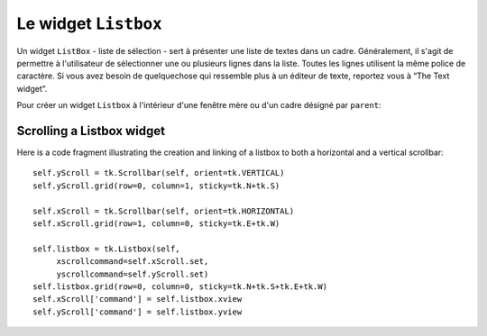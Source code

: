 .. _LISTBOX:

*********************
Le widget ``Listbox``
*********************

Un widget ``ListBox`` - liste de sélection - sert à présenter une liste de textes dans un cadre. Généralement, il s'agit de permettre à l'utilisateur de sélectionner une ou plusieurs lignes dans la liste. Toutes les lignes utilisent la même police de caractère. Si vous avez besoin de quelquechose qui ressemble plus à un éditeur de texte, reportez vous à “The Text widget”.

Pour créer un widget ``Listbox`` à l'intérieur d'une fenêtre mère ou d'un cadre désigné par ``parent``:

.. py:class:: Listbox(parent, option, ...)

        Ce constructeur retourne la nouvelle liste de sélection créée. Ses options incluent:

        :arg activestyle:
                Cette option sert à préciser l'apparence de la ligne active. Elle peut prendre l'une de ces valeurs: ``'underline'`` - la ligne active est souslignée (valeur par défaut) ; ``'dotbox'`` - La ligne active est mise en valeur par une ligne pointillée ; ``'none'`` - aucune mise en valeur.
        :arg bg: 
                (ou *background*) La couleur de fond de la liste de sélection.
        :arg bd: 
                (ou *borderwidth*) La largeur de la bordure de la liste de sélection. 2 pixels par défaut. Pour les valeurs possibles, voir :ref:`dimensions`.
        :arg cursor: 
                La cursor utilisée lorsque la souris survole le widget. Voir :ref:`pointeurs`.
        :arg disabledforeground: 
                La couleur du texte lorsque l'état du widget est ``'disabled'``.
        :arg exportselection: 
                Par défaut, l'utilisateur peut sélectionner le texte à la souris qui est alors copier dans le presse-papier. Pour désactiver ce comportement, utiliser ``exportselection=0``.
        :arg font: 
                La police de caractère utilisée pour le texte de la liste de sélection. Voir :ref:`polices`.
        :arg fg: 
                (ou *foreground*) La couleur utilisée pour le texte. Voir :ref:`couleurs`.
        :arg height: 
                Nombre de lignes (pas en pixels!) montrées dans la liste de sélection. 10 par défaut.
        :arg highlightbackground: 
                Couleur de la ligne de focus lorsque le widget ne l'a pas. Voir “Focus: routing keyboard input”.
        :arg highlightcolor: 
                Couleur de la ligne de focus lorsque le widget l'obtient.
        :arg highlightthickness: 
                Epaisseur de la ligne de focus.
        :arg listvariable:
                Une ``StringVar`` qui est associée à la liste de sélection dans son ensemble (Voir “Control variables: the values behind the widgets”. L'appel de la méthode get() de cette variable de contrôle retourne une chaîne de la forme ``"('t0', 't1', ...)"`` où chaque ti est le contenu d'une ligne de la boîte de sélection. Pour modifier toutes les lignes de la boîte, appelez la méthode set(s) sur la boîte, où s est une chaîne qui contient les valeurs de chaque ligne séparés avec des espaces entre elles. Par exemple, si ``listCon`` est une ``StringVar`` associé à l'option *listvariable* d'une boîte de sélection, l'appel ``listCon.set('un deux trois')`` remplira la boîte avec trois lignes et l'appel ``listCon.get()`` retournera ``"('un', 'deux', 'trois')"``.
        :arg relief: 
                Sert à régler le relief de la bordure. 'sunken' par défaut. Pour d'autres valeurs, voir :ref:`reliefs`.
        :arg selectbackground: 
                La couleur de fond utilisée pour la ligne sélectionnée.
        :arg selectborderwidth: 
                L'épaisseur de la bordure de la ligne de texte sélectionnée. 0 par défaut. Elle est utilisée pour produire un effet de relief 'raised' plus ou moins fort autour du texte sélectionné (Voir :ref:`reliefs`).
        :arg selectforeground: 
                La couleur du texte sélectionné.
        :arg selectmode:
                Détermine le nombre d'items qu'il est possible de sélectionner et la gestion du cliquer-glisser sur la sélection. 'browse' -  Valeur par défaut, le cliquer-glisser modifie la sélection. 'single' - Une seule ligne peut être sélectionné et il n'est pas possible de déplacer la sélection par cliquer-glissé. 'multiple' - Vous pouvez sélectionner plusieurs ligne à la fois. Le fait de cliquer sur une ligne déjà sélectionnée la déselectionne et vice versa. 'extended' - vous pouvez sélectionner des lignes adjacentes par cliquer-glissé. 
        :arg state: 
                Par défaut, une liste de sélection est dans l'état 'normal'. Pour désactiver la liste relativement à la souris, mettre la valeur 'disabled'.
        :arg takefocus: 
                Ce widget obtient le focus normalement. Mettre 0 pour sortir ce widget de le liste du traversée du focus. Voir “Focus: routing keyboard input”.
        :arg width: 
                La largeur du widget mesurée en caractères (non en pixels). La largeur effective est basée sur la largeur moyenne des caractères de la fonte utilisée. 20 par défaut.
        :arg xscrollcommand: 
                Si vous souhaitez que l'utilisateur puisse faire défiler la liste horizontalement, vous pouvez lier votre liste de sélection à une barre de défilement horizontale. Configurer cette option avec la méthode set() de la barre de défilement. Voir “Scrolling a Listbox widget” pour plus d'informations.
        :arg yscrollcommand: 
                Similaire à l'option précédente mais pour un défilement vertical.

        Les méthodes des listes de sélection utilisent fréquement des indexes:

        * If you specify an index as an integer, it refers to the line in the listbox with that index, counting from 0.

        * Index tk.END refers to the last line in the listbox.

        * Index tk.ACTIVE refers to the selected line. If the listbox allows multiple selections, it refers to the line that was last selected.

         * An index string of the form '@x,y' refers to the line closest to coordinate (x,y) relative to the widget's upper left corner. 

        Methods on Listbox objects include:

        .. hlist::
                :columns: 4

                * :py:meth:`activate`
                * :py:meth:`bbox`
                * :py:meth:`curselection`
                * :py:meth:`delete`
                * :py:meth:`get`
                * :py:meth:`index`
                * :py:meth:`insert`
                * :py:meth:`itemcget`
                * :py:meth:`itemconfig`
                * :py:meth:`nearest`
                * :py:meth:`scan_dragto`
                * :py:meth:`scan_mark`
                * :py:meth:`see`
                * :py:meth:`selection_anchor`
                * :py:meth:`selection_clear`
                * :py:meth:`selection_includes`
                * :py:meth:`selection_set`
                * :py:meth:`size`
                * :py:meth:`xview`
                * :py:meth:`xview_moveto`
                * :py:meth:`xview_scroll`
                * :py:meth:`yview`
                * :py:meth:`yview_moveto`
                * :py:meth:`yview_scroll`

        .. py:method:: activate(index)

                Selects the line specifies by the given index. 

        .. py:method:: bbox(index)

                Returns the bounding box of the line specified by index as a 4-tuple (xoffset, yoffset, width, height), where the upper left pixel of the box is at (xoffset, yoffset) and the width and height are given in pixels. The returned width value includes only the part of the line occupied by text.

                If the line specified by the index argument is not visible, this method returns None. If it is partially visible, the returned bounding box may extend outside the visible area. 

        .. py:method:: curselection()

                Returns a tuple containing the line numbers of the selected element or elements, counting from 0. If nothing is selected, returns an empty tuple. 

        .. py:method:: delete(first, last=None)

                Deletes the lines whose indices are in the range [first, last], inclusive (contrary to the usual Python idiom, where deletion stops short of the last index), counting from 0. If the second argument is omitted, the single line with index first is deleted. 

        .. py:method:: get(first, last=None)

                Returns a tuple containing the text of the lines with indices from first to last, inclusive. If the second argument is omitted, returns the text of the line closest to first. 

        .. py:method:: index(i)

                If possible, positions the visible part of the listbox so that the line containing index i is at the top of the widget. 

        .. py:method:: insert(index, *elements)

                Insert one or more new lines into the listbox before the line specified by index. Use tk.END as the first argument if you want to add new lines to the end of the listbox. 

        .. py:method:: itemcget(index, option)

                Retrieves one of the option values for a specific line in the listbox. For option values, see itemconfig below. If the given option has not been set for the given line, the returned value will be an empty string. 

        .. py:method:: itemconfig(index, option=value, ...)

                Change a configuration option for the line specified by index. Option names include:

                        background

                                The background color of the given line. 

                        foreground

                                The text color of the given line. 

                        selectbackground

                                The background color of the given line when it is selected. 

                        selectforeground

                                The text color of the given line when it is selected. 

        .. py:method:: nearest(y)

                Return the index of the visible line closest to the y-coordinate y relative to the listbox widget. 

        .. py:method:: scan_dragto(x, y)

                See scan_mark below. 

        .. py:method:: scan_mark(x, y)

                Use this method to implement scanning—fast steady scrolling—of a listbox. To get this feature, bind some mouse button event to a handler that calls scan_mark with the current mouse position. Then bind the <Motion> event to a handler that calls scan_dragto with the current mouse position, and the listbox will be scrolled at a rate proportional to the distance between the position recorded by scan_mark and the current position. 

        .. py:method:: see(index)

                Adjust the position of the listbox so that the line referred to by index is visible. 

        .. py:method:: selection_anchor(index)

                Place the “selection anchor” on the line selected by the index argument. Once this anchor has been placed, you can refer to it with the special index form tk.ANCHOR.

                For example, for a listbox named lbox, this sequence would select lines 3, 4, and 5:

                        lbox.selection_anchor(3)
                        lbox.selection_set(tk.ANCHOR,5)


        .. py:method:: selection_clear(first, last=None)

                Unselects all of the lines between indices first and last, inclusive. If the second argument is omitted, unselects the line with index first. 

        .. py:method:: selection_includes(index)

                Returns 1 if the line with the given index is selected, else returns 0. 

        .. py:method:: selection_set(first, last=None)

                Selects all of the lines between indices first and last, inclusive. If the second argument is omitted, selects the line with index first. 

        .. py:method:: size()

                Returns the number of lines in the listbox. 

        .. py:method:: xview()

                To make the listbox horizontally scrollable, set the command option of the associated horizontal scrollbar to this method. See Section 14.1, “Scrolling a Listbox widget”. 

        .. py:method:: xview_moveto(fraction)

                Scroll the listbox so that the leftmost fraction of the width of its longest line is outside the left side of the listbox. Fraction is in the range [0,1]. 

        .. py:method:: xview_scroll(number, what)

                Scrolls the listbox horizontally. For the what argument, use either tk.UNITS to scroll by characters, or tk.PAGES to scroll by pages, that is, by the width of the listbox. The number argument tells how many to scroll; negative values move the text to the right within the listbox, positive values leftward. 

        .. py:method:: yview()

                To make the listbox vertically scrollable, set the command option of the associated vertical scrollbar to this method. See Section 14.1, “Scrolling a Listbox widget”. 

        .. py:method:: yview_moveto(fraction)

                Scroll the listbox so that the top fraction of the width of its longest line is outside the left side of the listbox. Fraction is in the range [0,1]. 

        .. py:method:: yview_scroll(number, what)

                Scrolls the listbox vertically. For the what argument, use either tk.UNITS to scroll by lines, or tk.PAGES to scroll by pages, that is, by the height of the listbox. The number argument tells how many to scroll; negative values move the text downward inside the listbox, and positive values move the text up. 
                
Scrolling a Listbox widget
==========================

Here is a code fragment illustrating the creation and linking of a listbox to both a horizontal and a vertical scrollbar::

    self.yScroll = tk.Scrollbar(self, orient=tk.VERTICAL)
    self.yScroll.grid(row=0, column=1, sticky=tk.N+tk.S)

    self.xScroll = tk.Scrollbar(self, orient=tk.HORIZONTAL)
    self.xScroll.grid(row=1, column=0, sticky=tk.E+tk.W)

    self.listbox = tk.Listbox(self,
         xscrollcommand=self.xScroll.set,
         yscrollcommand=self.yScroll.set)
    self.listbox.grid(row=0, column=0, sticky=tk.N+tk.S+tk.E+tk.W)
    self.xScroll['command'] = self.listbox.xview
    self.yScroll['command'] = self.listbox.yview

